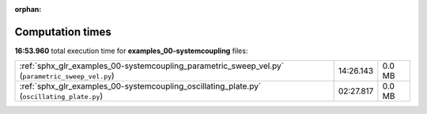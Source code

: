 
:orphan:

.. _sphx_glr_examples_00-systemcoupling_sg_execution_times:

Computation times
=================
**16:53.960** total execution time for **examples_00-systemcoupling** files:

+--------------------------------------------------------------------------------------------------+-----------+--------+
| :ref:`sphx_glr_examples_00-systemcoupling_parametric_sweep_vel.py` (``parametric_sweep_vel.py``) | 14:26.143 | 0.0 MB |
+--------------------------------------------------------------------------------------------------+-----------+--------+
| :ref:`sphx_glr_examples_00-systemcoupling_oscillating_plate.py` (``oscillating_plate.py``)       | 02:27.817 | 0.0 MB |
+--------------------------------------------------------------------------------------------------+-----------+--------+
